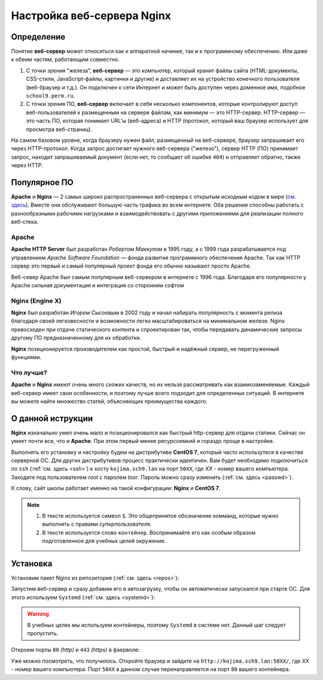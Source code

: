 =============================
Настройка веб-сервера Nginx
=============================

Определение
========================

Понятие **веб-сервер** может относиться как к аппаратной начинке, так и к программному обеспечению. Или даже к обеим частям, работающим совместно.

1. С точки зрения "железа", **веб-сервер** — это компьютер, который хранит файлы сайта (HTML-документы, CSS-стили, JavaScript-файлы, картинки и другие) и доставляет их на устройство конечного пользователя (веб-браузер и т.д.). Он подключен к сети Интернет и может быть доступен через доменное имя, подобное ``school9.perm.ru``.

2. С точки зрения ПО, **веб-сервер** включает в себя несколько компонентов, которые контролируют доступ веб-пользователей к размещенным на сервере файлам, как минимум — это HTTP-сервер. HTTP-сервер — это часть ПО, которая понимает URL’ы (веб-адреса) и HTTP (протокол, который ваш браузер использует для просмотра веб-страниц).

На самом базовом уровне, когда браузеру нужен файл, размещенный на веб-сервере, браузер запрашивает его через HTTP-протокол. Когда запрос достигает нужного веб-сервера ("железо"), сервер HTTP (ПО) принимает запрос, находит запрашиваемый документ (если нет, то сообщает об ошибке ``404``) и отправляет обратно, также через HTTP.

.. image:: _static/images/web-server.png

Популярное ПО
===================

**Apache** и **Nginx** — 2 самых широко распространенных веб-сервера с открытым исходным кодом в мире (`см. здесь <https://w3techs.com/technologies/overview/web_server/all>`_). Вместе они обслуживают большую часть трафика во всем интернете. Оба решения способны работать с разнообразными рабочими нагрузками и взаимодействовать с другими приложениями для реализации полного веб-стека.

Apache
-------------------

**Apache HTTP Server** был разработан *Робертом Маккулом* в 1995 году, а с 1999 года разрабатывается под управлением *Apache Software Foundation* — фонда развития программного обеспечения Apache. Так как HTTP сервер это первый и самый популярный проект фонда его обычно называют просто Apache.

Веб-север Apache был самым популярным веб-сервером в интернете с 1996 года. Благодаря его популярности у Apache сильная документация и интеграция со сторонним софтом

Nginx (Engine X)
--------------------

**Nginx** был разработан *Игорем Сысоевым* в 2002 году и начал набирать популярность с момента релиза благодаря своей легковесности и возможности легко масштабироваться на минимальном железе. Nginx превосходен при отдаче статического контента и спроектирован так, чтобы передавать динамические запросы другому ПО предназначенному для их обработки.

**Nginx** позиционируется производителем как простой, быстрый и надёжный сервер, не перегруженный функциями.

Что лучше?
---------------------

**Apache** и **Nginx** имеют очень много схожих качеств, но их нельзя рассматривать как взаимозаменяемые. Каждый веб-сервер имеет свои особенности, и поэтому лучше всего подходит для определенных ситуаций. В интернете вы можете найти множество статей, объясняющих преимущества каждого.

О данной иструкции
=====================

**Nginx** изначально умел очень мало и позиционировался как быстрый http-сервер для отдачи статики. Cейчас он умеет почти все, что и **Apache**. При этом первый менее ресурсоемкий и гораздо проще в настройке.

Выполнять его установку и настройку будем на дистрибутиве **CentOS 7**, который часто использутеся в качестве серверной ОС. Для других дистрибутивов процесс практически идентичен. Вам будет необходимо подключиться по ``ssh`` (:ref:`см. здесь <ssh>`) к хосту ``kojima.sch9.lan`` на порт ``50XX``, где *XX* - номер вашего компьютера. Заходите под пользователем *root* с паролем *toor*. Пароль можно сразу изменить (:ref:`cм. здесь <passwd>`).

К слову, сайт школы работает именно на такой конфигурации: **Nginx** и **CentOS 7**. 

.. note::

   1. В тексте используется символ ``$``. Это общепринятое обозначение комманд, которые нужно выполнять с правами *суперпользователя*.
   2. В тексте используется слово ``контейнер``. Воспринимайте его как особым образом подготовленное для учебных целей окружение. 

Установка
=====================

Установим пакет Nginx из репозитория (:ref:`см. здесь <repos>`):

.. prompt:: bash $

    yum install nginx

Запустим веб-сервер и сразу добавим его в автозагрузку, чтобы он автоматически запускался при старте ОС. Для этого используем ``Systemd`` (:ref:`см. здесь <systemd>`):

.. prompt:: bash $
   
    systemctl start nginx
    systemctl enable nginx

.. warning::

   В учебных целях мы используем контейнеры, поэтому ``Systemd`` в системе нет. Данный шаг следует пропустить.

Откроем порты ``80`` *(http)* и ``443`` *(https)* в фаерволе:

.. prompt:: bash $

   firewall-cmd --permanent --add-service=http
   firewall-cmd --permanent --add-service=https
   firewall-cmd --reload

Уже можно посмотреть, что получилось. Откройте браузер и зайдите на ``http://kojima.sch9.lan:50XX/``, где *XX* - номер вашего компьютера. Порт ``50XX`` в данном случае перенаправляется на порт ``80`` вашего контейнера.


